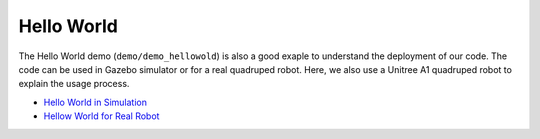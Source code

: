 Hello World
*********************

The Hello World demo (``demo/demo_hellowold``) is also a good exaple to understand the deployment of our code. The code can be used in Gazebo simulator or for a real quadruped robot. Here, we also use a Unitree A1 quadruped robot to explain the usage process.

* `Hello World in Simulation <helloworldsim.RST>`_
* `Hellow World for Real Robot <helloworldreal.RST>`_

